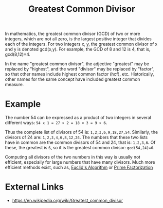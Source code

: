 :PROPERTIES:
:ID:       b10f13f9-4db7-4eba-bf9e-e6715740dab5
:END:
#+title: Greatest Common Divisor
#+created: [2023-04-11 Tue 14:58]
#+last_modified: [2023-04-11 Tue 15:22]
#+filetags: Math Mathematics Concept GreatestCommonDivisor GCD GreatestCommonFactor GCF

In mathematics, the greatest common divisor (GCD) of two or more integers, which
are not all zero, is the largest positive integer that divides each of the
integers. For two integers x, y, the greatest common divisor of x and y is
denoted gcd(x,y). For example, the GCD of 8 and 12 is 4, that is, gcd(8,12)=4.

In the name "greatest common divisor", the adjective "greatest" may be replaced
by "highest", and the word "divisor" may be replaced by "factor", so that other
names include highest common factor (hcf), etc. Historically, other names for
the same concept have included greatest common measure.

* Example
  The number 54 can be expressed as a product of two integers in several
  different ways:
    ~54 x 1 = 27 × 2 = 18 × 3 = 9 × 6~.

  Thus the complete list of divisors of 54 is: ~1,2,3,6,9,18,27,54~. Similarly,
  the divisors of 24 are: ~1,2,3,4,6,8,12,24~. The numbers that these two lists
  have in common are the common divisors of 54 and 24, that is:
  ~1,2,3,6~. Of these, the greatest is ~6~, so it is the greatest common
  divisor: ~gcd(54,24)=6~.

  Computing all divisors of the two numbers in this way is usually not efficient,
  especially for large numbers that have many divisors. Much more efficient
  methods exist, such as, [[id:039513fc-8340-4d9b-b3e9-1be26f3f211c][Euclid's Algorithm]] or [[id:b25c0b37-8ca1-44bb-a3cc-bb0a15f85680][Prime Factorization]]

* External Links
  - https://en.wikipedia.org/wiki/Greatest_common_divisor

